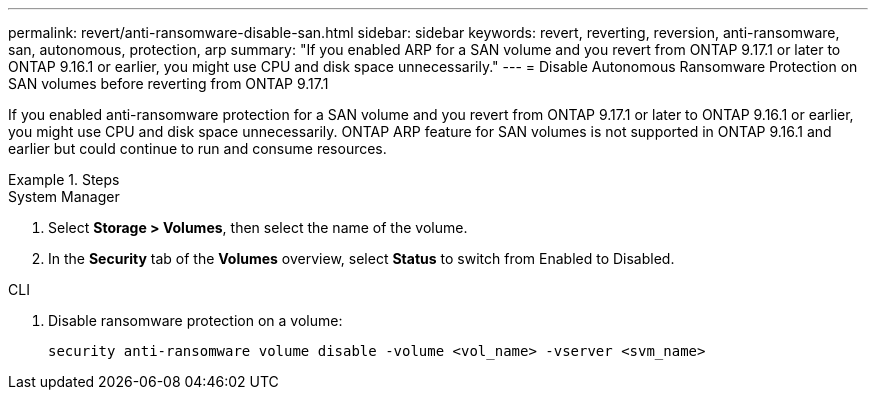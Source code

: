 ---
permalink: revert/anti-ransomware-disable-san.html
sidebar: sidebar
keywords: revert, reverting, reversion, anti-ransomware, san, autonomous, protection, arp
summary: "If you enabled ARP for a SAN volume and you revert from ONTAP 9.17.1 or later to ONTAP 9.16.1 or earlier, you might use CPU and disk space unnecessarily."
---
= Disable Autonomous Ransomware Protection on SAN volumes before reverting from ONTAP 9.17.1

:icons: font
:imagesdir: ../media/

[.lead]
If you enabled anti-ransomware protection for a SAN volume and you revert from ONTAP 9.17.1 or later to ONTAP 9.16.1 or earlier, you might use CPU and disk space unnecessarily. ONTAP ARP feature for SAN volumes is not supported in ONTAP 9.16.1 and earlier but could continue to run and consume resources.

.Steps

[role="tabbed-block"]
====

.System Manager
--

. Select *Storage > Volumes*, then select the name of the volume.
. In the *Security* tab of the *Volumes* overview, select *Status* to switch from Enabled to Disabled. 

--

.CLI
--

. Disable ransomware protection on a volume:
+
[source, cli]
----
security anti-ransomware volume disable -volume <vol_name> -vserver <svm_name>
----

--
====

// 2024-05-12, ONTAPDOC-2689
